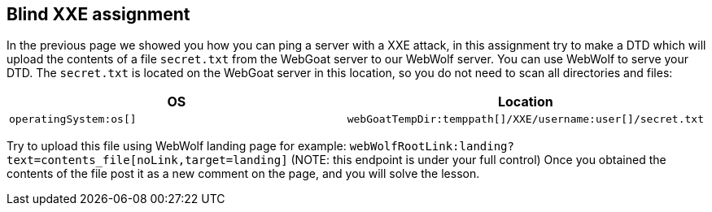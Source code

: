 == Blind XXE assignment

In the previous page we showed you how you can ping a server with a XXE attack, in this assignment try to make a DTD which will upload the contents of a file `secret.txt` from the WebGoat server to our WebWolf server. You can use WebWolf to serve your DTD. The `secret.txt` is located on the WebGoat server in this location, so you do not need to scan all directories and files:


|===
|OS |Location

|`operatingSystem:os[]`
|`webGoatTempDir:temppath[]/XXE/username:user[]/secret.txt`

|===

Try to upload this file using WebWolf landing page for example: `webWolfRootLink:landing?text=contents_file[noLink,target=landing]`
(NOTE: this endpoint is under your full control)
Once you obtained the contents of the file post it as a new comment on the page, and you will solve the lesson.
